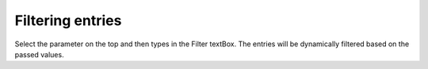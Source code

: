 Filtering entries
-----------------

Select the parameter on the top and then types in the Filter textBox. The entries will be dynamically filtered based on the passed values. 